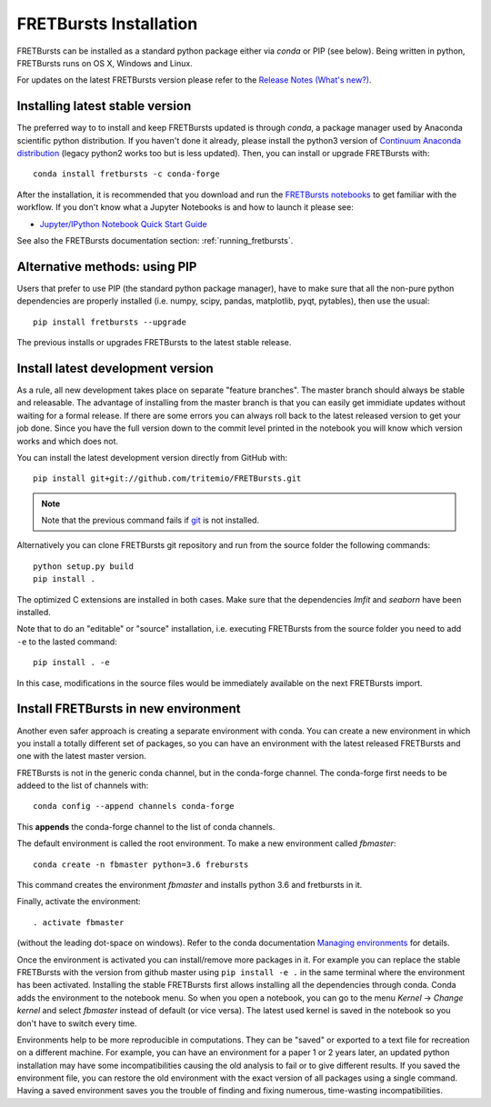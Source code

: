 .. _installation:

FRETBursts Installation
=======================

FRETBursts can be installed as a standard python package either via `conda`
or PIP (see below). Being written in python, FRETBursts runs on OS X,
Windows and Linux.

For updates on the latest FRETBursts version please refer to the
`Release Notes (What's new?) <https://github.com/tritemio/FRETBursts/releases>`_.

.. _package_install:

Installing latest stable version
--------------------------------

The preferred way to to install and keep FRETBursts updated is through
`conda`, a package manager used by Anaconda scientific python distribution.
If you haven't done it already, please install the python3 version of
`Continuum Anaconda distribution <https://www.continuum.io/downloads>`__
(legacy python2 works too but is less updated).
Then, you can install or upgrade FRETBursts with::

    conda install fretbursts -c conda-forge

After the installation, it is recommended that you download and run the
`FRETBursts notebooks <https://github.com/tritemio/FRETBursts_notebooks/archive/master.zip>`__
to get familiar with the workflow. If you don't know what a Jupyter Notebooks is
and how to launch it please see:

* `Jupyter/IPython Notebook Quick Start Guide <http://jupyter-notebook-beginner-guide.readthedocs.org/en/latest/>`__

See also the FRETBursts documentation section: :ref:`running_fretbursts`.

Alternative methods: using PIP
------------------------------

Users that prefer to use PIP (the standard python package manager), have to
make sure that all the non-pure python dependencies are properly installed
(i.e. numpy, scipy, pandas, matplotlib, pyqt, pytables), then use the
usual::

    pip install fretbursts --upgrade

The previous installs or upgrades FRETBursts to the latest stable release.


.. _source_install:

Install latest development version
----------------------------------

As a rule, all new development takes place on separate "feature branches". 		
The master branch should always be stable and releasable. 		
The advantage of installing from the master branch is that you can 		
easily get immidiate updates without waiting for a formal release. 		
If there are some errors you can always roll back to the latest 		
released version to get your job done. Since you have the full version 		
down to the commit level printed in the notebook you will know which version 		
works and which does not.

You can install the latest development version directly from GitHub with::

    pip install git+git://github.com/tritemio/FRETBursts.git

.. note ::
    Note that the previous command fails if `git <http://git-scm.com/>`_
    is not installed.

Alternatively you can clone FRETBursts git repository and run from the
source folder the following commands::

    python setup.py build
    pip install .

The optimized C extensions are installed in both cases. Make sure that
the dependencies `lmfit` and `seaborn` have been installed.

Note that to do an "editable" or "source" installation, i.e. executing
FRETBursts from the source folder you need to add ``-e`` to the lasted command::

    pip install . -e

In this case, modifications in the source files would be immediately available
on the next FRETBursts import.

Install FRETBursts in new environment
---------------------------------------

Another even safer approach is creating a separate environment with conda. 
You can create a new environment in which you install a
totally different set of packages, so you can have an environment with the 
latest released FRETBursts and one with the latest master version.
    
FRETBursts is not in the generic conda channel, but in the conda-forge channel. 
The conda-forge first needs to be addeed to the list of channels with::

    conda config --append channels conda-forge 
    
This **appends** the conda-forge channel to the list of conda channels. 

The default environment is called the root environment. 
To make a new environment called `fbmaster`::

    conda create -n fbmaster python=3.6 frebursts
    
This command creates the environment `fbmaster` and installs python 3.6 and fretbursts in it.

Finally, activate the environment::

    . activate fbmaster

(without the leading dot-space on windows). 
Refer to the conda documentation `Managing environments <https://conda.io/docs/using/envs.html>`__ for details. 

Once the environment is activated you can install/remove more packages in it. 
For example you can replace the stable FRETBursts with the version from github master using 
``pip install -e .`` in the same terminal where the environment has been activated. 
Installing the stable FRETBursts first allows installing all the dependencies through conda. 
Conda adds the environment to the notebook menu. So when you open a notebook, you can go to the 
menu *Kernel* -> *Change kernel* and select *fbmaster* instead of default (or vice versa). 
The latest used kernel is saved in the notebook so you don't have to switch every time.

Environments help to be more reproducible in computations. They can be "saved" or exported 
to a text file for recreation on a different machine. For example, you can have 
an environment for a paper 1 or 2 years later, an updated python installation may have some 
incompatibilities causing the old analysis to fail or to give different results. If you saved 
the environment file, you can restore the old environment with the exact version of all packages 
using a single command. Having a saved environment saves you the trouble of finding and fixing 
numerous, time-wasting incompatibilities.
